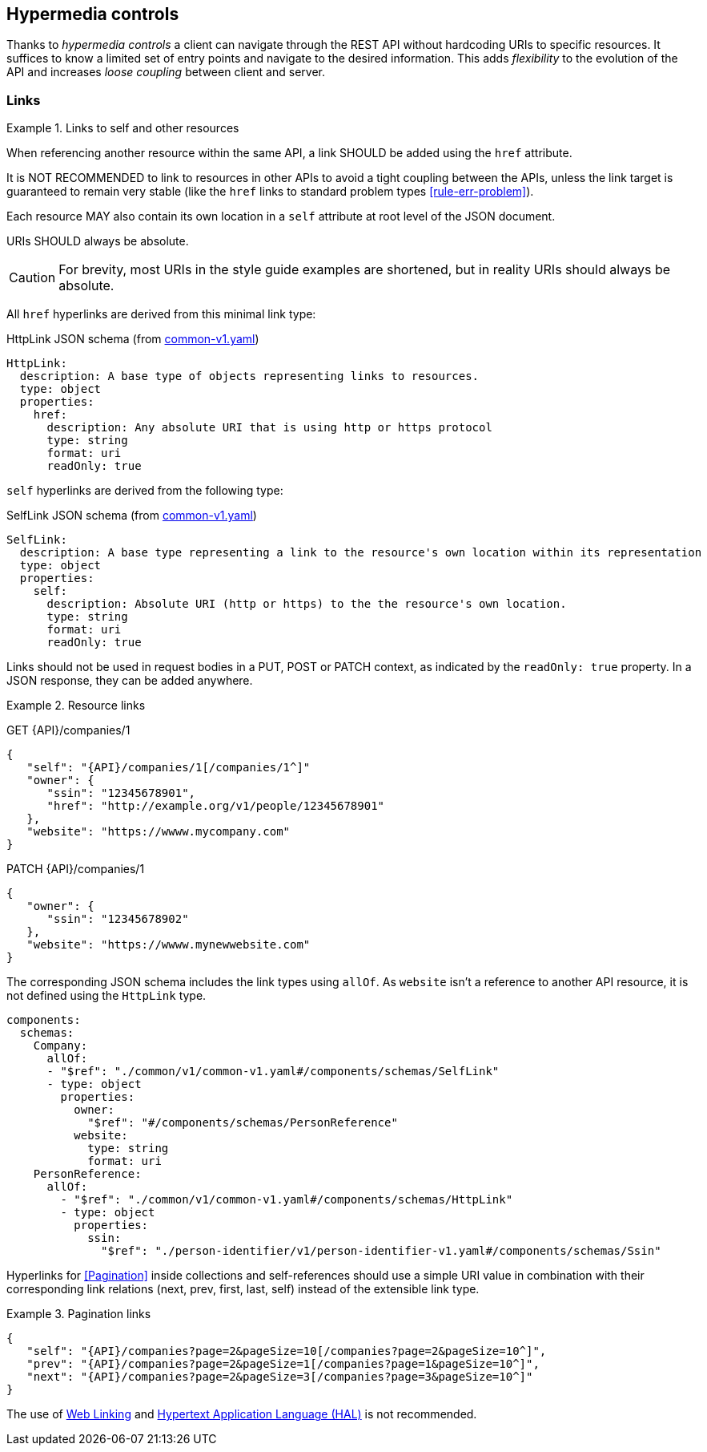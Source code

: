 == Hypermedia controls

Thanks to _hypermedia controls_ a client can navigate through the REST API without hardcoding URIs to specific resources. It suffices to know a limited set of entry points and navigate to the desired information. This adds _flexibility_ to the evolution of the API and increases _loose coupling_ between client and server.

[[links]]
=== Links

[rule, hyp-links]
.Links to self and other resources
====
When referencing another resource within the same API, a link SHOULD be added using the `href` attribute.

It is NOT RECOMMENDED to link to resources in other APIs to avoid a tight coupling between the APIs, unless the link target is guaranteed to remain very stable (like the `href` links to standard problem types <<rule-err-problem>>).

Each resource MAY also contain its own location in a `self` attribute at root level of the JSON document.

URIs SHOULD always be absolute.
====

CAUTION: For brevity, most URIs in the style guide examples are shortened, but in reality URIs should always be absolute.

All `href` hyperlinks are derived from this minimal link type:

.HttpLink JSON schema (from https://github.com/belgif/openapi-common/blob/master/src/main/openapi/common/v1/common-v1.yaml[common-v1.yaml])
```YAML
HttpLink:
  description: A base type of objects representing links to resources.
  type: object
  properties:
    href:
      description: Any absolute URI that is using http or https protocol
      type: string
      format: uri
      readOnly: true
```

`self` hyperlinks are derived from the following type:

.SelfLink JSON schema (from https://github.com/belgif/openapi-common/blob/master/src/main/openapi/common/v1/common-v1.yaml[common-v1.yaml])
```YAML
SelfLink:
  description: A base type representing a link to the resource's own location within its representation
  type: object
  properties:
    self:
      description: Absolute URI (http or https) to the the resource's own location.
      type: string
      format: uri
      readOnly: true
```

Links should not be used in request bodies in a PUT, POST or PATCH context, as indicated by the `readOnly: true` property.
In a JSON response, they can be added anywhere.

.Resource links
====
GET {API}/companies/1

[subs="normal"]
```json
{
   "self": "{API}/companies/1[/companies/1^]"
   "owner": {
      "ssin": "12345678901",
      "href": "http://example.org/v1/people/12345678901"
   },
   "website": "https://wwww.mycompany.com"
}
```

PATCH {API}/companies/1

[subs="normal"]
```json
{
   "owner": {
      "ssin": "12345678902"
   },
   "website": "https://wwww.mynewwebsite.com"
}
```

The corresponding JSON schema includes the link types using `allOf`.
As `website` isn't a reference to another API resource, it is not defined using the `HttpLink` type.

```YAML
components:
  schemas:
    Company:
      allOf:
      - "$ref": "./common/v1/common-v1.yaml#/components/schemas/SelfLink"
      - type: object
        properties:
          owner:
            "$ref": "#/components/schemas/PersonReference"
          website:
            type: string
            format: uri
    PersonReference:
      allOf:
        - "$ref": "./common/v1/common-v1.yaml#/components/schemas/HttpLink"
        - type: object
          properties:
            ssin:
              "$ref": "./person-identifier/v1/person-identifier-v1.yaml#/components/schemas/Ssin"
```
====

Hyperlinks for <<Pagination>> inside collections and self-references should use a simple URI value in combination with their corresponding link relations (next, prev, first, last, self) instead of the extensible link type.

[[collection-links]]
.Pagination links
====
[subs="normal"]
```json
{
   "self": "{API}/companies?page=2&pageSize=10[/companies?page=2&pageSize=10^]",
   "prev": "{API}/companies?page=2&pageSize=1[/companies?page=1&pageSize=10^]",
   "next": "{API}/companies?page=2&pageSize=3[/companies?page=3&pageSize=10^]"
}
```
====

The use of https://tools.ietf.org/html/rfc5988[Web Linking] and https://tools.ietf.org/html/draft-kelly-json-hal-08[Hypertext Application Language (HAL)] is not recommended.
